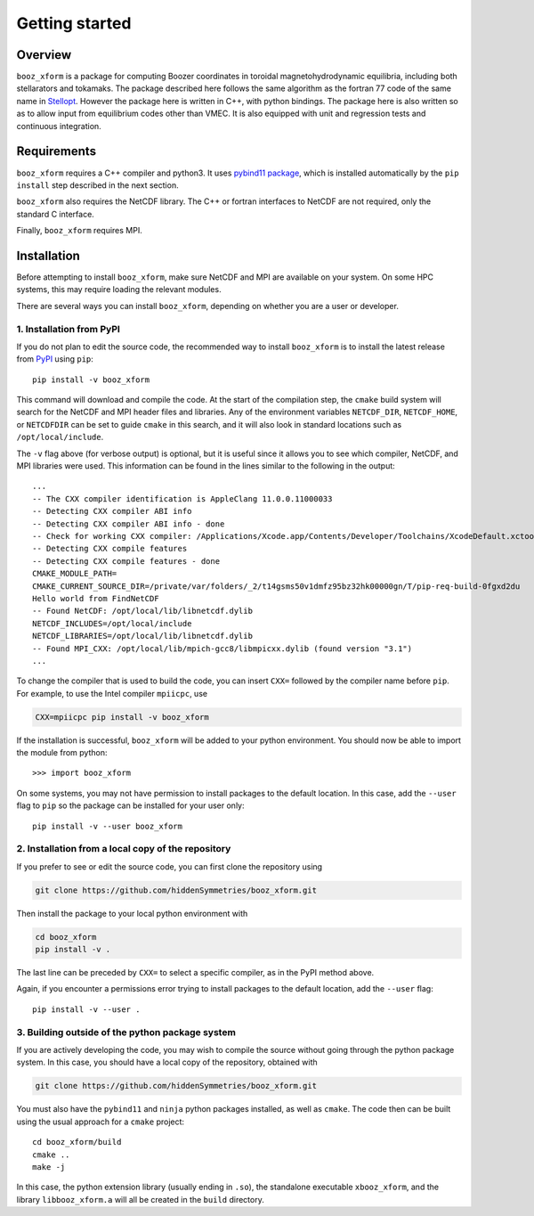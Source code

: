 Getting started
===============

Overview
^^^^^^^^

``booz_xform`` is a package for computing Boozer coordinates in toroidal magnetohydrodynamic
equilibria, including both stellarators and tokamaks.
The package described here follows the same algorithm as the fortran 77 code of the same name
in `Stellopt <https://github.com/PrincetonUniversity/STELLOPT/tree/develop/BOOZ_XFORM>`_.
However the package here is written in C++, with python bindings.
The package here is also written so as to allow input from equilibrium codes other than VMEC.
It is also equipped with unit and regression tests and continuous integration.


Requirements
^^^^^^^^^^^^

``booz_xform`` requires a C++ compiler and python3. It uses `pybind11 package <https://pybind11.readthedocs.io/en/stable/>`_, which is installed automatically by the ``pip install`` step described in the next section.

``booz_xform`` also requires the NetCDF library. The C++ or fortran interfaces to NetCDF are
not required, only the standard C interface.

Finally, ``booz_xform`` requires MPI.


Installation
^^^^^^^^^^^^

Before attempting to install ``booz_xform``, make sure NetCDF and MPI are available on your system. On some HPC systems, this may require loading the relevant modules.

There are several ways you can install ``booz_xform``, depending on whether you are a user or developer.

1. Installation from PyPI
*************************

If you do not plan to edit the source code,
the recommended way to install ``booz_xform`` is to install
the latest release from `PyPI <https://pypi.org/project/booz_xform/>`_ using ``pip``::

    pip install -v booz_xform

This command will download and compile the code. At the start of the compilation step,
the ``cmake`` build system will search for the NetCDF and MPI header files and libraries.
Any of the environment variables ``NETCDF_DIR``, ``NETCDF_HOME``, or ``NETCDFDIR``
can be set to guide ``cmake`` in this search, and it will also look in standard locations such as ``/opt/local/include``.

The ``-v`` flag above (for verbose output) is optional, but it is useful since it allows you to see which compiler, NetCDF, and MPI libraries were used. This information can be found in the lines similar to the following in the output::

  ...
  -- The CXX compiler identification is AppleClang 11.0.0.11000033
  -- Detecting CXX compiler ABI info
  -- Detecting CXX compiler ABI info - done
  -- Check for working CXX compiler: /Applications/Xcode.app/Contents/Developer/Toolchains/XcodeDefault.xctoolchain/usr/bin/c++ - skipped
  -- Detecting CXX compile features
  -- Detecting CXX compile features - done
  CMAKE_MODULE_PATH=
  CMAKE_CURRENT_SOURCE_DIR=/private/var/folders/_2/t14gsms50v1dmfz95bz32hk00000gn/T/pip-req-build-0fgxd2du
  Hello world from FindNetCDF
  -- Found NetCDF: /opt/local/lib/libnetcdf.dylib
  NETCDF_INCLUDES=/opt/local/include
  NETCDF_LIBRARIES=/opt/local/lib/libnetcdf.dylib
  -- Found MPI_CXX: /opt/local/lib/mpich-gcc8/libmpicxx.dylib (found version "3.1")
  ...

To change the compiler that is used to build the code, you can insert ``CXX=`` followed by the compiler name before ``pip``. For example, to use the Intel compiler ``mpiicpc``, use

.. code-block::

  CXX=mpiicpc pip install -v booz_xform
  
If the installation is successful, ``booz_xform`` will be added to your python environment. You should now be able to import the module from python::

  >>> import booz_xform

On some systems, you may not have permission to install packages to the default location. In this case,
add the ``--user`` flag to ``pip`` so the package can be installed for your user only::

    pip install -v --user booz_xform

  
2. Installation from a local copy of the repository
***************************************************

If you prefer to see or edit the source code, you can first clone the repository using

.. code-block::

    git clone https://github.com/hiddenSymmetries/booz_xform.git

Then install the package to your local python environment with

.. code-block::

  cd booz_xform
  pip install -v .

The last line can be preceded by ``CXX=`` to select a specific compiler, as in the PyPI method above.

Again, if you encounter a permissions error trying to install packages to the default location, 
add the ``--user`` flag::

    pip install -v --user .


3. Building outside of the python package system
************************************************

If you are actively developing the code, you may wish to compile the source without
going through the python package system. In this case, you should have a local copy
of the repository, obtained with

.. code-block::

  git clone https://github.com/hiddenSymmetries/booz_xform.git

You must also have the ``pybind11`` and ``ninja`` python packages installed,
as well as ``cmake``.
The code then can be built using the usual approach for a ``cmake`` project::

  cd booz_xform/build
  cmake ..
  make -j

In this case, the python extension library (usually ending in ``.so``), the standalone executable ``xbooz_xform``,
and the library ``libbooz_xform.a`` will all be created in the ``build`` directory.
